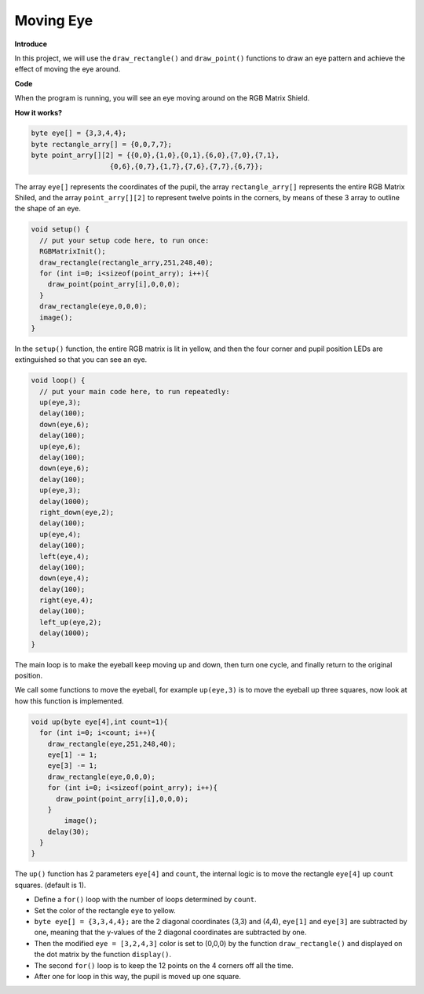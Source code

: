 Moving Eye
==============

**Introduce**

In this project, we will use the ``draw_rectangle()`` and ``draw_point()`` functions to draw an eye pattern and achieve the effect of moving the eye around.

.. image:: img/moving_eyes1.png
    :align: center
    :width: 500

**Code**

When the program is running, you will see an eye moving around on the RGB Matrix Shield.

.. raw:: html

  <iframe src=https://create.arduino.cc/editor/sunfounder01/2368c167-9f90-475b-9458-d28c5f62e4d2/preview?embed style="height:510px;width:100%;margin:10px 0" frameborder=0></iframe>
  
**How it works?**

.. code-block:: arduino 

    byte eye[] = {3,3,4,4};
    byte rectangle_arry[] = {0,0,7,7};
    byte point_arry[][2] = {{0,0},{1,0},{0,1},{6,0},{7,0},{7,1},
                       {0,6},{0,7},{1,7},{7,6},{7,7},{6,7}};

The array ``eye[]`` represents the coordinates of the pupil, the array ``rectangle_arry[]`` represents the entire RGB Matrix Shiled, and the array ``point_arry[][2]`` to represent twelve points in the corners, by means of these 3 array to outline the shape of an eye.

.. code-block:: arduino

    void setup() {
      // put your setup code here, to run once:
      RGBMatrixInit();
      draw_rectangle(rectangle_arry,251,248,40);
      for (int i=0; i<sizeof(point_arry); i++){
        draw_point(point_arry[i],0,0,0);  
      }
      draw_rectangle(eye,0,0,0);
      image();
    }

In the ``setup()`` function, the entire RGB matrix is lit in yellow, and then the four corner and pupil position LEDs are extinguished so that you can see an eye.

.. code-block:: arduino

    void loop() {
      // put your main code here, to run repeatedly:
      up(eye,3);
      delay(100);
      down(eye,6);
      delay(100);
      up(eye,6);
      delay(100);
      down(eye,6);
      delay(100);
      up(eye,3);
      delay(1000);
      right_down(eye,2);
      delay(100);
      up(eye,4);
      delay(100);
      left(eye,4);
      delay(100);
      down(eye,4);
      delay(100);
      right(eye,4);
      delay(100);
      left_up(eye,2);
      delay(1000);
    } 

The main loop is to make the eyeball keep moving up and down, then turn one cycle, and finally return to the original position.

We call some functions to move the eyeball, for example ``up(eye,3)`` is to move the eyeball up three squares, now look at how this function is implemented.

.. code-block:: arduino

  void up(byte eye[4],int count=1){
    for (int i=0; i<count; i++){
      draw_rectangle(eye,251,248,40);
      eye[1] -= 1;
      eye[3] -= 1;
      draw_rectangle(eye,0,0,0);
      for (int i=0; i<sizeof(point_arry); i++){
        draw_point(point_arry[i],0,0,0);  
      }
	  image();
      delay(30);  
    }
  }

The ``up()`` function has 2 parameters ``eye[4]`` and ``count``, the internal logic is to move the rectangle ``eye[4]`` up ``count`` squares. (default is 1).

* Define a ``for()`` loop with the number of loops determined by ``count``. 
* Set the color of the rectangle ``eye`` to yellow.
* ``byte eye[] = {3,3,4,4};`` are the 2 diagonal coordinates (3,3) and (4,4), ``eye[1]`` and ``eye[3]`` are subtracted by one, meaning that the y-values of the 2 diagonal coordinates are subtracted by one.
* Then the modified ``eye = [3,2,4,3]`` color is set to (0,0,0) by the function ``draw_rectangle()`` and displayed on the dot matrix by the function ``display()``.
* The second ``for()`` loop is to keep the 12 points on the 4 corners off all the time.
* After one for loop in this way, the pupil is moved up one square.
